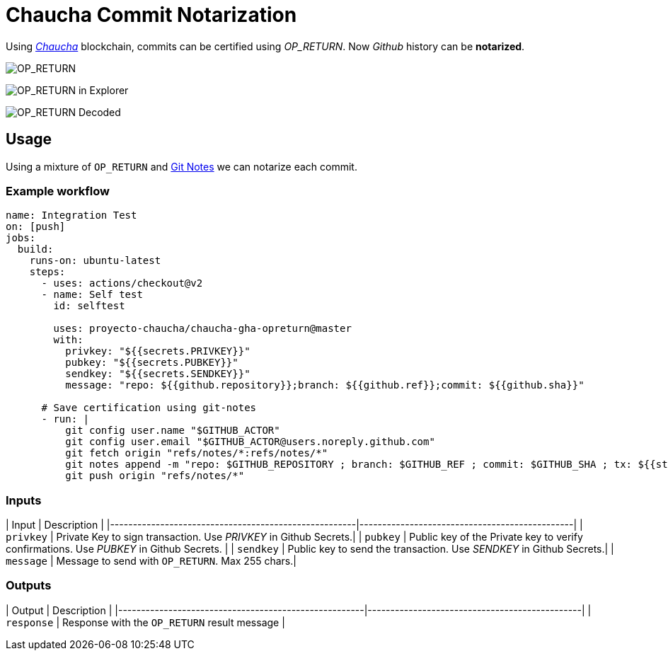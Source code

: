 # Chaucha Commit Notarization

Using https://chaucha.cl[_Chaucha_] blockchain, commits can be certified
using _OP_RETURN_. Now _Github_ history can be *notarized*.

image:https://user-images.githubusercontent.com/292738/93739829-9546ec80-fbbf-11ea-9c66-a1b7c1dfca99.png[OP_RETURN]

image:https://user-images.githubusercontent.com/292738/93740190-654c1900-fbc0-11ea-898c-bc7e0e20ab9f.png[OP_RETURN in Explorer]

image:https://user-images.githubusercontent.com/292738/93740118-3c2b8880-fbc0-11ea-9356-f6d3a4904075.png[OP_RETURN Decoded]

## Usage

Using a mixture of `OP_RETURN` and https://github.com/NinjasCL/gha-notes[Git Notes] we can
notarize each commit.

### Example workflow

```yaml
name: Integration Test
on: [push]
jobs:
  build:
    runs-on: ubuntu-latest
    steps:
      - uses: actions/checkout@v2
      - name: Self test
        id: selftest

        uses: proyecto-chaucha/chaucha-gha-opreturn@master
        with:
          privkey: "${{secrets.PRIVKEY}}"
          pubkey: "${{secrets.PUBKEY}}"
          sendkey: "${{secrets.SENDKEY}}"
          message: "repo: ${{github.repository}};branch: ${{github.ref}};commit: ${{github.sha}}"

      # Save certification using git-notes
      - run: |
          git config user.name "$GITHUB_ACTOR"
          git config user.email "$GITHUB_ACTOR@users.noreply.github.com"
          git fetch origin "refs/notes/*:refs/notes/*"
          git notes append -m "repo: $GITHUB_REPOSITORY ; branch: $GITHUB_REF ; commit: $GITHUB_SHA ; tx: ${{steps.selftest.outputs.response}}"
          git push origin "refs/notes/*"

```

### Inputs

| Input                                             | Description                                        |
|------------------------------------------------------|-----------------------------------------------|
| `privkey`  | Private Key to sign transaction. Use _PRIVKEY_ in Github Secrets.|
| `pubkey`  | Public key of the Private key to verify confirmations. Use _PUBKEY_ in Github Secrets.    |
| `sendkey`  | Public key to send the transaction. Use _SENDKEY_ in Github Secrets.|
| `message`  | Message to send with `OP_RETURN`. Max 255 chars.|

### Outputs

| Output                                             | Description                                        |
|------------------------------------------------------|-----------------------------------------------|
| `response`  | Response with the `OP_RETURN` result message |